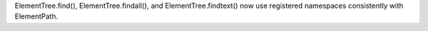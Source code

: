 ElementTree.find(), ElementTree.findall(), and ElementTree.findtext() now
use registered namespaces consistently with ElementPath.
